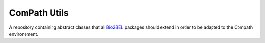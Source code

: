 ComPath Utils |build|
=====================

A repository containing abstract classes that all `Bio2BEL <https://github.com/bio2bel/>`_ packages should extend in order to be adapted to the Compath environement.



.. |build| image:: https://travis-ci.org/ComPath/compath_utils.svg?branch=master
    :target: https://travis-ci.org/ComPath/compath_utils
    :alt: Build Status
